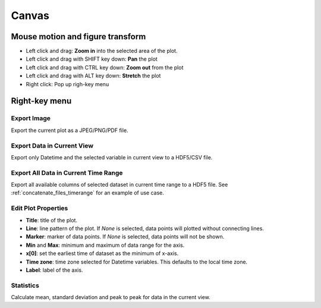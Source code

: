 .. _plotting_canvas:

***************
Canvas
***************

.. _mouse_events:

Mouse motion and figure transform
==================================

* Left click and drag: **Zoom in** into the selected area of the plot.

* Left click and drag with SHIFT key down: **Pan** the plot  

* Left click and drag with CTRL key down: **Zoom out** from the plot

* Left click and drag with ALT key down: **Stretch** the plot

* Right click: Pop up righ-key menu

.. _right_key_menu:

Right-key menu
==================================

.. image:: _static/right_key_menu.jpg

Export Image
----------------------

Export the current plot as a JPEG/PNG/PDF file.

Export Data in Current View
----------------------------------

Export only Datetime and the selected variable in current view to a HDF5/CSV file.

Export All Data in Current Time Range
-----------------------------------------

Export all available columns of selected dataset in current time range to a HDF5 file.
See :ref:`concatenate_files_timerange` for an example of use case.

.. _image_editor:

Edit Plot Properties
--------------------------

.. image:: _static/image_editor.jpg

* **Title**: title of the plot.

* **Line**: line pattern of the plot. If *None* is selected, data points will plotted without connecting lines.

* **Marker**: marker of data points. If *None* is selected, data points will not be shown.

* **Min** and **Max**: minimum and maximum of data range for the axis.

* **x[0]**: set the earliest time of dataset as the minimum of x-axis.

* **Time zone**: time zone selected for Datetime variables. This defaults to the local time zone.

* **Label**: label of the axis.

Statistics
---------------------------

Calculate mean, standard deviation and peak to peak for data in the current view.
